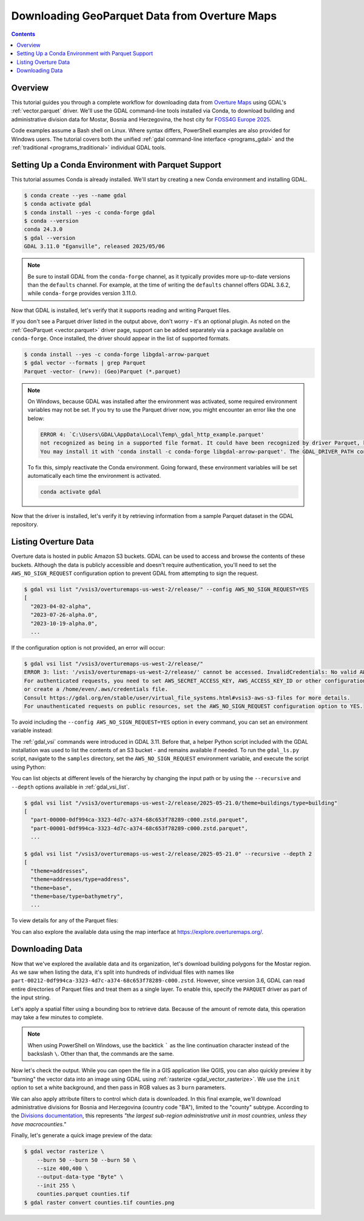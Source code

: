 .. _geoparquet_tut:

================================================================================
Downloading GeoParquet Data from Overture Maps
================================================================================

.. contents::
    :depth: 3

Overview
--------

This tutorial guides you through a complete workflow for downloading data from `Overture Maps <https://overturemaps.org/>`__
using GDAL's :ref:`vector.parquet` driver. We'll use the GDAL command-line tools installed via Conda, to download
building and administrative division data for Mostar, Bosnia and Herzegovina, the host city for `FOSS4G Europe 2025 <https://2025.europe.foss4g.org/>`__.

Code examples assume a Bash shell on Linux. Where syntax differs, PowerShell examples are also provided for Windows users.
The tutorial covers both the unified :ref:`gdal command-line interface <programs_gdal>` and the :ref:`traditional <programs_traditional>`
individual GDAL tools.

Setting Up a Conda Environment with Parquet Support
---------------------------------------------------

This tutorial assumes Conda is already installed. We'll start by creating a new Conda environment and installing GDAL.

.. code-block:: console

    $ conda create --yes --name gdal
    $ conda activate gdal
    $ conda install --yes -c conda-forge gdal
    $ conda --version
    conda 24.3.0
    $ gdal --version
    GDAL 3.11.0 "Eganville", released 2025/05/06

.. note::

    Be sure to install GDAL from the ``conda-forge`` channel, as it typically provides more up-to-date versions than the ``defaults`` channel.
    For example, at the time of writing the ``defaults`` channel offers GDAL 3.6.2, while ``conda-forge`` provides version 3.11.0.

Now that GDAL is installed, let's verify that it supports reading and writing Parquet files.

.. tabs::

   .. code-tab:: bash gdal CLI

        gdal vector --formats | grep Parquet

        # in PowerShell we can use
        # gdal vector --formats | Select-String "Parquet"

        # or in a JSON format
        gdal vector --drivers

   .. code-tab:: bash Traditional

        ogrinfo --formats
        # search in the output
        ogrinfo --formats | grep Parquet

If you don't see a Parquet driver listed in the output above, don't worry - it's an optional plugin.
As noted on the :ref:`GeoParquet <vector.parquet>` driver page, support can be added separately via a package available on ``conda-forge``.
Once installed, the driver should appear in the list of supported formats.

.. code-block:: console

    $ conda install --yes -c conda-forge libgdal-arrow-parquet
    $ gdal vector --formats | grep Parquet
    Parquet -vector- (rw+v): (Geo)Parquet (*.parquet)

.. note::

    On Windows, because GDAL was installed after the environment was activated, some required environment variables may not be set.
    If you try to use the Parquet driver now, you might encounter an error like the one below:

    .. code-block:: bat

        ERROR 4: `C:\Users\GDAL\AppData\Local\Temp\_gdal_http_example.parquet'
        not recognized as being in a supported file format. It could have been recognized by driver Parquet, but plugin ogr_Parquet.dll is not available in your installation.
        You may install it with 'conda install -c conda-forge libgdal-arrow-parquet'. The GDAL_DRIVER_PATH configuration option is not set.

    To fix this, simply reactivate the Conda environment. Going forward, these environment variables will be set automatically each time the environment
    is activated.

    .. code-block:: powershell

        conda activate gdal

Now that the driver is installed, let's verify it by retrieving information from a sample Parquet dataset in the GDAL repository.

.. tabs::

   .. code-tab:: console  gdal CLI

        $ gdal vector info https://github.com/OSGeo/gdal/raw/refs/heads/master/autotest/ogr/data/parquet/example.parquet
        {
          "description":"https://github.com/OSGeo/gdal/raw/refs/heads/master/autotest/ogr/data/parquet/example.parquet",
          "driverShortName":"Parquet",
          "driverLongName":"(Geo)Parquet",
          "layers":[
            {
              "name":"_gdal_http_example",
              ...

   .. code-tab:: console Traditional

        $ ogrinfo https://github.com/OSGeo/gdal/raw/refs/heads/master/autotest/ogr/data/parquet/example.parquet
        INFO: Open of `https://github.com/OSGeo/gdal/raw/refs/heads/master/autotest/ogr/data/parquet/example.parquet'
              using driver `Parquet' successful.
        1: _gdal_http_example (Multi Polygon)

Listing Overture Data
---------------------

Overture data is hosted in public Amazon S3 buckets. GDAL can be used to access and browse the contents of these buckets.
Although the data is publicly accessible and doesn't require authentication, you'll need to set the ``AWS_NO_SIGN_REQUEST``
configuration option to prevent GDAL from attempting to sign the request.

.. code-block:: console

    $ gdal vsi list "/vsis3/overturemaps-us-west-2/release/" --config AWS_NO_SIGN_REQUEST=YES
    [
      "2023-04-02-alpha",
      "2023-07-26-alpha.0",
      "2023-10-19-alpha.0",
      ...

If the configuration option is not provided, an error will occur:

.. code-block:: console

    $ gdal vsi list "/vsis3/overturemaps-us-west-2/release/"
    ERROR 3: list: '/vsis3/overturemaps-us-west-2/release/' cannot be accessed. InvalidCredentials: No valid AWS credentials found.
    For authenticated requests, you need to set AWS_SECRET_ACCESS_KEY, AWS_ACCESS_KEY_ID or other configuration options,
    or create a /home/even/.aws/credentials file.
    Consult https://gdal.org/en/stable/user/virtual_file_systems.html#vsis3-aws-s3-files for more details.
    For unauthenticated requests on public resources, set the AWS_NO_SIGN_REQUEST configuration option to YES.

To avoid including the ``--config AWS_NO_SIGN_REQUEST=YES`` option in every command, you can set an environment variable instead:

.. tabs::

   .. code-tab:: bash

        export AWS_NO_SIGN_REQUEST="YES"
        gdal vsi list "/vsis3/overturemaps-us-west-2/release/"

   .. code-tab:: powershell

        $ENV:AWS_NO_SIGN_REQUEST="YES"
        gdal vsi list "/vsis3/overturemaps-us-west-2/release/"

The :ref:`gdal_vsi` commands were introduced in GDAL 3.11. Before that, a helper Python script included with the GDAL installation was used to
list the contents of an S3 bucket - and remains available if needed.
To run the ``gdal_ls.py`` script, navigate to the ``samples`` directory, set the ``AWS_NO_SIGN_REQUEST`` environment variable,
and execute the script using Python:

.. tabs::

   .. code-tab:: bash

        PYTHON_VERSION=$(python -c 'import sys; print(f"{sys.version_info.major}.{sys.version_info.minor}")')
        cd "$CONDA_PREFIX/lib/python$PYTHON_VERSION/site-packages/osgeo_utils/samples"
        export AWS_NO_SIGN_REQUEST="YES"
        python gdal_ls.py "/vsis3/overturemaps-us-west-2/release/"

   .. code-tab:: powershell

        cd "$ENV:CONDA_PREFIX\Lib\site-packages\osgeo_utils\samples"
        $ENV:AWS_NO_SIGN_REQUEST="YES"
        python gdal_ls.py "/vsis3/overturemaps-us-west-2/release/"

You can list objects at different levels of the hierarchy by changing the input path or by using the ``--recursive`` and ``--depth``
options available in :ref:`gdal_vsi_list`.

.. code-block:: console

    $ gdal vsi list "/vsis3/overturemaps-us-west-2/release/2025-05-21.0/theme=buildings/type=building"
    [
      "part-00000-0df994ca-3323-4d7c-a374-68c653f78289-c000.zstd.parquet",
      "part-00001-0df994ca-3323-4d7c-a374-68c653f78289-c000.zstd.parquet",
      ...

    $ gdal vsi list "/vsis3/overturemaps-us-west-2/release/2025-05-21.0" --recursive --depth 2
    [
      "theme=addresses",
      "theme=addresses/type=address",
      "theme=base",
      "theme=base/type=bathymetry",
      ...

To view details for any of the Parquet files:

.. tabs::

   .. code-tab:: console  gdal CLI

        $ gdal vector info "/vsis3/overturemaps-us-west-2/release/2025-05-21.0/theme=buildings/type=building/part-00212-0df994ca-3323-4d7c-a374-68c653f78289-c000.zstd.parquet"
        {
          "description":"/vsis3/overturemaps-us-west-2/release/2025-05-21.0/theme=buildings/type=building/part-00212-0df994ca-3323-4d7c-a374-68c653f78289-c000.zstd.parquet",
          "driverShortName":"Parquet",
          "driverLongName":"(Geo)Parquet",
          "layers":[
            {
              "name":"part-00212-0df994ca-3323-4d7c-a374-68c653f78289-c000.zstd",
              ...

   .. code-tab:: console Traditional

        $ ogrinfo "/vsis3/overturemaps-us-west-2/release/2025-05-21.0/theme=buildings/type=building/part-00212-0df994ca-3323-4d7c-a374-68c653f78289-c000.zstd.parquet"
        INFO: Open of `/vsis3/overturemaps-us-west-2/release/2025-05-21.0/theme=buildings/type=building/part-00212-0df994ca-3323-4d7c-a374-68c653f78289-c000.zstd.parquet'
              using driver `Parquet' successful.
        1: part-00212-0df994ca-3323-4d7c-a374-68c653f78289-c000.zstd (Multi Polygon)

You can also explore the available data using the map interface at https://explore.overturemaps.org/.

Downloading Data
----------------

Now that we've explored the available data and its organization, let's download building polygons for the Mostar region.
As we saw when listing the data, it's split into hundreds of individual files with names like ``part-00212-0df994ca-3323-4d7c-a374-68c653f78289-c000.zstd``.
However, since version 3.6, GDAL can read entire directories of Parquet files and treat them as a single layer.
To enable this, specify the ``PARQUET`` driver as part of the input string.

Let's apply a spatial filter using a bounding box to retrieve data. Because of the amount of remote data, this operation may take a few minutes to complete.

.. tabs::

   .. code-tab:: bash  gdal CLI

        $ gdal vector filter \
            --input "PARQUET:/vsis3/overturemaps-us-west-2/release/2025-05-21.0/theme=buildings/type=building/" \
            --bbox 17.773,43.331,17.8392,43.3716 \
            --output buildings.parquet

   .. code-tab:: bash Traditional

        $ ogr2ogr buildings5.parquet \
            "PARQUET:/vsis3/overturemaps-us-west-2/release/2025-05-21.0/theme=buildings/type=building/" \
            -clipsrc 17.773 43.331 17.8392 43.3716

.. note::

    When using PowerShell on Windows, use the backtick ````` as the line continuation character instead of the backslash ``\``.
    Other than that, the commands are the same.

Now let's check the output. While you can open the file in a GIS application like QGIS, you can also quickly preview it by "burning"
the vector data into an image using GDAL using :ref:`rasterize <gdal_vector_rasterize>`. We use the ``init`` option to set a white background,
and then pass in RGB values as 3 ``burn`` parameters.

.. tabs::

   .. code-tab:: console  gdal CLI

        $ gdal vector rasterize \
            --burn 170 --burn 74 --burn 68 \
            --size 400,400 \
            --output-data-type "Byte" \
            --init 255 \
            buildings.parquet buildings.tif

        # now convert to a PNG
        $ gdal raster convert buildings.tif buildings.png

   .. code-tab:: bash Traditional

        $ gdal_rasterize \
            -burn 170 -burn 74 -burn 68 \
            -ot Byte \
            -ts 400 400 \
            -init 255 \
            buildings.parquet buildings.tif

        $ gdal_translate -of PNG buildings.tif buildings.png

.. image:: ../../images/tutorials/buildings.png

We can also apply attribute filters to control which data is downloaded. In this final example, we'll download administrative divisions
for Bosnia and Herzegovina (country code "BA"), limited to the "county" subtype.
According to the `Divisions documentation <https://docs.overturemaps.org/guides/divisions/#subtype-descriptions>`__,
this represents *"the largest sub-region administrative unit in most countries, unless they have macrocounties."*

.. tabs::

   .. code-tab:: bash  gdal CLI

        gdal vector filter \
            --input "PARQUET:/vsis3/overturemaps-us-west-2/release/2025-05-21.0/theme=divisions/type=division_area/" \
            --where "country='BA' AND subtype='county'" \
            --output counties.parquet

   .. code-tab:: bash Traditional

        ogr2ogr counties.parquet \
            "PARQUET:/vsis3/overturemaps-us-west-2/release/2025-05-21.0/theme=divisions/type=division_area/" \
            -where "country='BA' AND subtype='county'"

Finally, let's generate a quick image preview of the data:

.. code-block:: console

    $ gdal vector rasterize \
        --burn 50 --burn 50 --burn 50 \
        --size 400,400 \
        --output-data-type "Byte" \
        --init 255 \
        counties.parquet counties.tif
    $ gdal raster convert counties.tif counties.png

.. image:: ../../images/tutorials/counties.png

.. spelling:word-list::
    Mostar
    macrocounties

